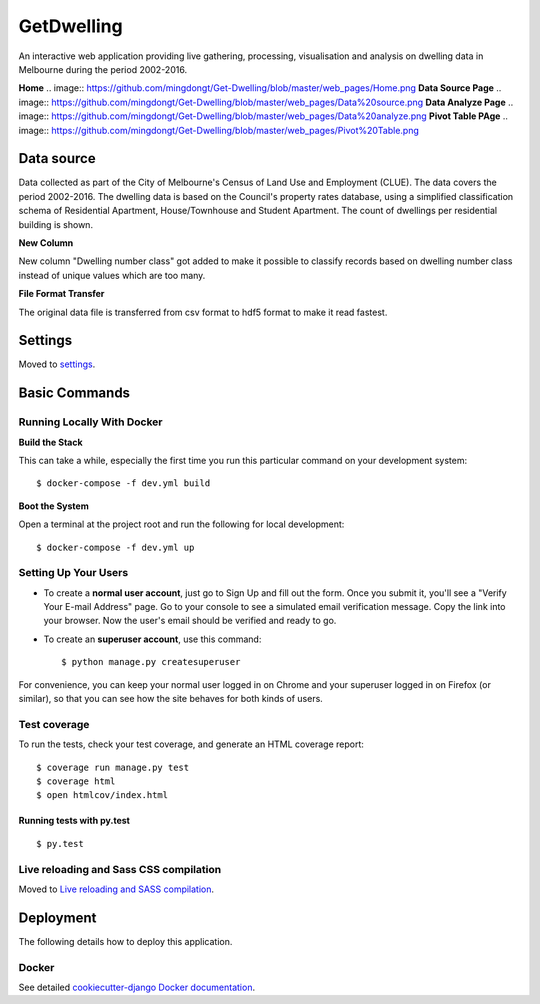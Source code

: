 GetDwelling
===========

An interactive web application providing live gathering, processing, visualisation and analysis on dwelling data in Melbourne during the period 2002-2016.

**Home**
.. image:: https://github.com/mingdongt/Get-Dwelling/blob/master/web_pages/Home.png
**Data Source Page**
.. image:: https://github.com/mingdongt/Get-Dwelling/blob/master/web_pages/Data%20source.png
**Data Analyze Page**
.. image:: https://github.com/mingdongt/Get-Dwelling/blob/master/web_pages/Data%20analyze.png
**Pivot Table PAge**
.. image:: https://github.com/mingdongt/Get-Dwelling/blob/master/web_pages/Pivot%20Table.png

Data source
-----------


Data collected as part of the City of Melbourne's Census of Land Use and Employment (CLUE). The data covers the period 2002-2016. The dwelling data is based on the Council's property rates database, using a simplified classification schema of Residential Apartment, House/Townhouse and Student Apartment. The count of dwellings per residential building is shown.

**New Column**

New column "Dwelling number class" got added to make it possible to classify records based on dwelling number class instead of unique values which are too many.

**File Format Transfer**

The original data file is transferred from csv format to hdf5 format to make it read fastest.

Settings
--------

Moved to settings_.

.. _settings: http://cookiecutter-django.readthedocs.io/en/latest/settings.html


Basic Commands
--------------


Running Locally With Docker
^^^^^^^^^^^^^^^^^^^^^^^^^^^
**Build the Stack**

This can take a while, especially the first time you run this particular command on your development system::

    $ docker-compose -f dev.yml build

**Boot the System**

Open a terminal at the project root and run the following for local development::

    $ docker-compose -f dev.yml up

Setting Up Your Users
^^^^^^^^^^^^^^^^^^^^^

* To create a **normal user account**, just go to Sign Up and fill out the form. Once you submit it, you'll see a "Verify Your E-mail Address" page. Go to your console to see a simulated email verification message. Copy the link into your browser. Now the user's email should be verified and ready to go.

* To create an **superuser account**, use this command::

    $ python manage.py createsuperuser

For convenience, you can keep your normal user logged in on Chrome and your superuser logged in on Firefox (or similar), so that you can see how the site behaves for both kinds of users.

Test coverage
^^^^^^^^^^^^^

To run the tests, check your test coverage, and generate an HTML coverage report::

    $ coverage run manage.py test
    $ coverage html
    $ open htmlcov/index.html

Running tests with py.test
~~~~~~~~~~~~~~~~~~~~~~~~~~

::

  $ py.test

Live reloading and Sass CSS compilation
^^^^^^^^^^^^^^^^^^^^^^^^^^^^^^^^^^^^^^^

Moved to `Live reloading and SASS compilation`_.

.. _`Live reloading and SASS compilation`: http://cookiecutter-django.readthedocs.io/en/latest/live-reloading-and-sass-compilation.html





Deployment
----------

The following details how to deploy this application.



Docker
^^^^^^

See detailed `cookiecutter-django Docker documentation`_.

.. _`cookiecutter-django Docker documentation`: http://cookiecutter-django.readthedocs.io/en/latest/deployment-with-docker.html


